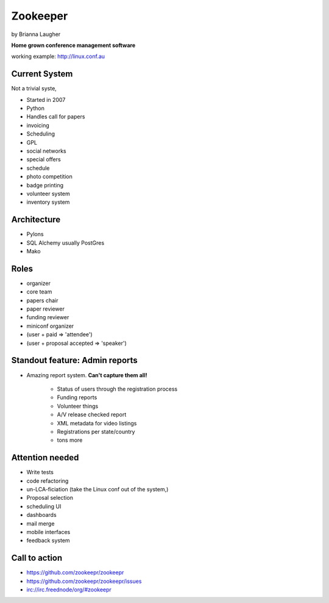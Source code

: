 =========
Zookeeper
=========

by Brianna Laugher

**Home grown conference management software**

working example:  http://linux.conf.au

Current System
===============

Not a trivial syste,

* Started in 2007
* Python
* Handles call for papers
* invoicing
* Scheduling
* GPL
* social networks
* special offers
* schedule
* photo competition
* badge printing
* volunteer system
* inventory system

Architecture
============

* Pylons
* SQL Alchemy usually PostGres
* Mako

Roles
=====

* organizer
* core team
* papers chair
* paper reviewer
* funding reviewer
* miniconf organizer
* (user + paid => 'attendee')
* (user + proposal accepted => 'speaker')

Standout feature: Admin reports
===============================

* Amazing report system. **Can't capture them all!**

    * Status of users through the registration process
    * Funding reports
    * Volunteer things
    * A/V release checked report
    * XML metadata for video listings
    * Registrations per state/country
    * tons more
    
Attention needed
=================

* Write tests
* code refactoring
* un-LCA-ficiation (take the Linux conf out of the system,)
* Proposal selection
* scheduling UI
* dashboards
* mail merge
* mobile interfaces
* feedback system

Call to action
===============

* https://github.com/zookeepr/zookeepr
* https://github.com/zookeepr/zookeepr/issues
* irc://irc.freednode/org/#zookeepr